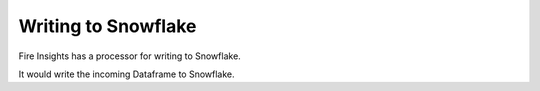 Writing to Snowflake
=====================

Fire Insights has a processor for writing to Snowflake.

It would write the incoming Dataframe to Snowflake.
